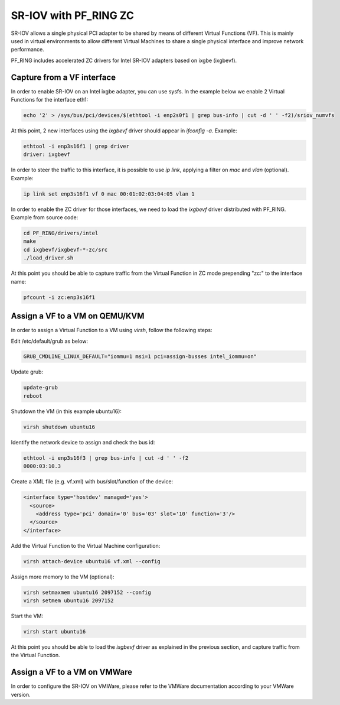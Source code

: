 SR-IOV with PF_RING ZC
======================

SR-IOV allows a single physical PCI adapter to be shared by means of 
different Virtual Functions (VF). This is mainly used in virtual environments 
to allow different Virtual Machines to share a single physical interface 
and improve network performance.

PF_RING includes accelerated ZC drivers for Intel SR-IOV adapters based
on ixgbe (ixgbevf). 

Capture from a VF interface
---------------------------

In order to enable SR-IOV on an Intel ixgbe adapter, you can use sysfs.
In the example below we enable 2 Virtual Functions for the interface eth1:

.. code-block:: console

   echo '2' > /sys/bus/pci/devices/$(ethtool -i enp2s0f1 | grep bus-info | cut -d ' ' -f2)/sriov_numvfs

At this point, 2 new interfaces using the *ixgbevf* driver should appear 
in *ifconfig -a*. Example:

.. code-block:: console

   ethtool -i enp3s16f1 | grep driver
   driver: ixgbevf

In order to steer the traffic to this interface, it is possible to use
*ip link*, applying a filter on *mac* and *vlan* (optional). Example:

.. code-block:: console

   ip link set enp3s16f1 vf 0 mac 00:01:02:03:04:05 vlan 1

In order to enable the ZC driver for those interfaces, we need to load 
the *ixgbevf* driver distributed with PF_RING. Example from source code:

.. code-block:: console

   cd PF_RING/drivers/intel
   make
   cd ixgbevf/ixgbevf-*-zc/src
   ./load_driver.sh

At this point you should be able to capture traffic from the Virtual 
Function in ZC mode prepending "zc:" to the interface name:

.. code-block:: console

   pfcount -i zc:enp3s16f1

Assign a VF to a VM on QEMU/KVM
-------------------------------

In order to assign a Virtual Function to a VM using *virsh*, follow the 
following steps:

Edit /etc/default/grub as below:

.. code-block:: text

   GRUB_CMDLINE_LINUX_DEFAULT="iommu=1 msi=1 pci=assign-busses intel_iommu=on"

Update grub:

.. code-block:: console

   update-grub
   reboot

Shutdown the VM (in this example ubuntu16):

.. code-block:: console

   virsh shutdown ubuntu16

Identify the network device to assign and check the bus id:

.. code-block:: console

   ethtool -i enp3s16f3 | grep bus-info | cut -d ' ' -f2
   0000:03:10.3

Create a XML file (e.g. vf.xml) with bus/slot/function of the device:

.. code-block:: text

   <interface type='hostdev' managed='yes'>
     <source>
       <address type='pci' domain='0' bus='03' slot='10' function='3'/>
     </source>
   </interface>

Add the Virtual Function to the Virtual Machine configuration:

.. code-block:: console

   virsh attach-device ubuntu16 vf.xml --config

Assign more memory to the VM (optional):

.. code-block:: console

   virsh setmaxmem ubuntu16 2097152 --config
   virsh setmem ubuntu16 2097152

Start the VM:

.. code-block:: console

   virsh start ubuntu16

At this point you should be able to load the *ixgbevf* driver as explained
in the previous section, and capture traffic from the Virtual Function.

Assign a VF to a VM on VMWare
-----------------------------

In order to configure the SR-IOV on VMWare, please refer to the 
VMWare documentation according to your VMWare version.
